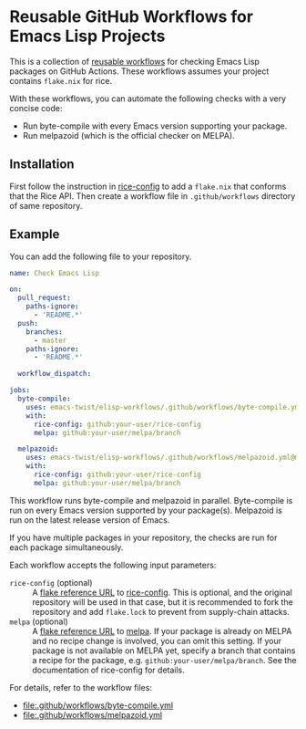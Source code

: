 * Reusable GitHub Workflows for Emacs Lisp Projects
This is a collection of [[https://docs.github.com/en/actions/using-workflows/reusing-workflows][reusable workflows]] for checking Emacs Lisp packages on GitHub Actions.
These workflows assumes your project contains ~flake.nix~ for rice.

With these workflows, you can automate the following checks with a very concise code:

- Run byte-compile with every Emacs version supporting your package.
- Run melpazoid (which is the official checker on MELPA).
** Installation
First follow the instruction in [[https://github.com/emacs-twist/rice-config][rice-config]] to add a ~flake.nix~ that conforms that the Rice API.
Then create a workflow file in ~.github/workflows~ directory of same repository.
** Example
You can add the following file to your repository.

#+begin_src yaml
  name: Check Emacs Lisp

  on:
    pull_request:
      paths-ignore:
        - 'README.*'
    push:
      branches:
        - master
      paths-ignore:
        - 'README.*'

    workflow_dispatch:

  jobs:
    byte-compile:
      uses: emacs-twist/elisp-workflows/.github/workflows/byte-compile.yml@master
      with:
        rice-config: github:your-user/rice-config
        melpa: github:your-user/melpa/branch

    melpazoid:
      uses: emacs-twist/elisp-workflows/.github/workflows/melpazoid.yml@master
      with:
        rice-config: github:your-user/rice-config
        melpa: github:your-user/melpa/branch
#+end_src

This workflow runs byte-compile and melpazoid in parallel.
Byte-compile is run on every Emacs version supported by your package(s).
Melpazoid is run on the latest release version of Emacs.

If you have multiple packages in your repository, the checks are run for each package simultaneously.

Each workflow accepts the following input parameters:

- ~rice-config~ (optional) :: A [[https://nix.dev/manual/nix/latest/command-ref/new-cli/nix3-flake.html#flake-reference-attributes][flake reference URL]] to [[https://github.com/emacs-twist/rice-config][rice-config]]. This is optional, and the original repository will be used in that case, but it is recommended to fork the repository and add ~flake.lock~ to prevent from supply-chain attacks.
- ~melpa~ (optional) :: A [[https://nix.dev/manual/nix/latest/command-ref/new-cli/nix3-flake.html#flake-reference-attributes][flake reference URL]] to [[https://github.com/melpa/melpa][melpa]]. If your package is already on MELPA and no recipe change is involved, you can omit this setting. If your package is not available on MELPA yet, specify a branch that contains a recipe for the package, e.g. ~github:your-user/melpa/branch~. See the documentation of rice-config for details.

For details, refer to the workflow files:

- [[file:.github/workflows/byte-compile.yml]]
- [[file:.github/workflows/melpazoid.yml]]
